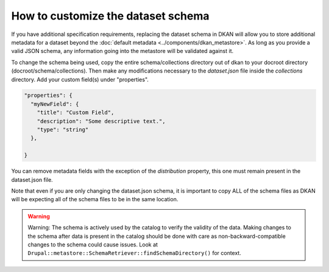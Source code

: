 How to customize the dataset schema
====================================

If you have additional specification requirements, replacing the dataset schema in DKAN will allow you to store
additional metadata for a dataset beyond the :doc:`default metadata <../components/dkan_metastore>`.
As long as you provide a valid JSON schema, any information going into the metastore will be validated against it.

To change the schema being used, copy the entire schema/collections directory out of dkan to your docroot directory (docroot/schema/collections).
Then make any modifications necessary to the `dataset.json` file inside the `collections` directory. Add your custom field(s) under "properties".

.. code:: json

  "properties": {
    "myNewField": {
      "title": "Custom Field",
      "description": "Some descriptive text.",
      "type": "string"
    },

  }

You can remove metadata fields with the exception of the *distribution* property, this one must remain present in the dataset.json file.

Note that even if you are only changing the dataset.json schema, it is important to copy ALL of the schema files as DKAN will be expecting all of the
schema files to be in the same location.

.. warning::

  Warning: The schema is actively used by the catalog to verify the validity of the data.
  Making changes to the schema after data is present in the catalog should be done with care
  as non-backward-compatible changes to the schema could cause issues.
  Look at ``Drupal::metastore::SchemaRetriever::findSchemaDirectory()`` for context.
